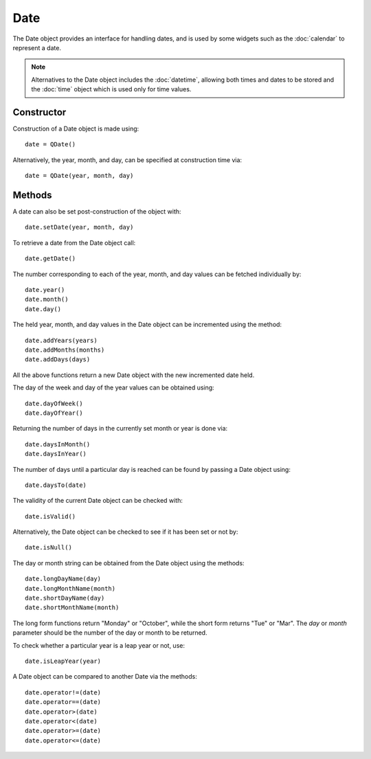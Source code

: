 Date
====
The Date object provides an interface for handling dates, and is used by some widgets such as the :doc:`calendar` to represent a date.

.. note::

  Alternatives to the Date object includes the :doc:`datetime`, allowing both times and dates to be stored and the :doc:`time` object which is used only for time values.

===========
Constructor
===========
Construction of a Date object is made using::

  date = QDate()

Alternatively, the year, month, and day, can be specified at construction time via::

  date = QDate(year, month, day)

=======
Methods
=======
A date can also be set post-construction of the object with::

  date.setDate(year, month, day)

To retrieve a date from the Date object call::

  date.getDate()

The number corresponding to each of the year, month, and day values can be fetched individually by::

  date.year()
  date.month()
  date.day()

The held year, month, and day values in the Date object can be incremented using the method::

  date.addYears(years)
  date.addMonths(months)
  date.addDays(days)

All the above functions return a new Date object with the new incremented date held.

The day of the week and day of the year values can be obtained using::

  date.dayOfWeek()
  date.dayOfYear()

Returning the number of days in the currently set month or year is done via::

  date.daysInMonth()
  date.daysInYear()

The number of days until a particular day is reached can be found by passing a Date object using::

  date.daysTo(date)

The validity of the current Date object can be checked with::

  date.isValid()

Alternatively, the Date object can be checked to see if it has been set or not by::

  date.isNull()

The day or month string can be obtained from the Date object using the methods::

  date.longDayName(day)
  date.longMonthName(month)
  date.shortDayName(day)
  date.shortMonthName(month)

The long form functions return "Monday" or "October", while the short form returns "Tue" or "Mar". The *day* or *month* parameter should be the number of the day or month to be returned.

To check whether a particular year is a leap year or not, use::

  date.isLeapYear(year)

A Date object can be compared to another Date via the methods::

  date.operator!=(date)
  date.operator==(date)
  date.operator>(date)
  date.operator<(date)
  date.operator>=(date)
  date.operator<=(date)
